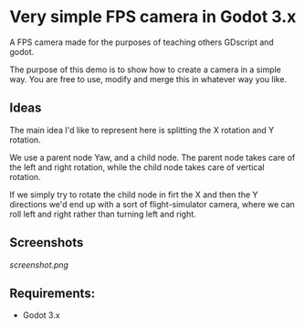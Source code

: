 * Very simple FPS camera in Godot 3.x

A FPS camera made for the purposes of teaching others GDscript and godot.

The purpose of this demo is to show how to create a camera in a simple way.
You are free to use, modify and merge this in whatever way you like.

** Ideas
The main idea I'd like to represent here is splitting the X rotation and Y rotation.

We use a parent node Yaw, and a child node. The parent node takes care of the left and 
right rotation, while the child node takes care of vertical rotation.

If we simply try to rotate the child node in firt the X and then the Y directions
we'd end up with a sort of flight-simulator camera, where we can roll left and right rather
than turning left and right.

** Screenshots

[[screenshot.png]]

** Requirements:
- Godot 3.x
